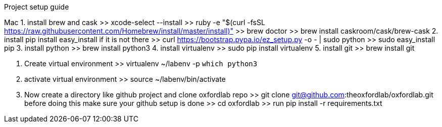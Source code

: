 
Project setup guide

Mac
1. install brew and cask
    >> xcode-select --install
    >> ruby -e "$(curl -fsSL https://raw.githubusercontent.com/Homebrew/install/master/install)"
    >> brew doctor
    >> brew install caskroom/cask/brew-cask
2. install pip
    install easy_install if it is not there
    >> curl https://bootstrap.pypa.io/ez_setup.py -o - | sudo python
    >> sudo easy_install pip
3. install python
    >> brew install python3
4. install virtualenv
    >> sudo pip install virtualenv
5. install git
    >> brew install git

6. Create virtual environment
    >> virtualenv ~/labenv -p `which python3`

7. activate virtual environment
    >> source ~/labenv/bin/activate

8. Now create a directory like github project and clone oxfordlab repo
    >> git clone git@github.com:theoxfordlab/oxfordlab.git
    before doing this make sure your github setup is done
    >> cd oxfordlab
    >> run pip install -r requirements.txt